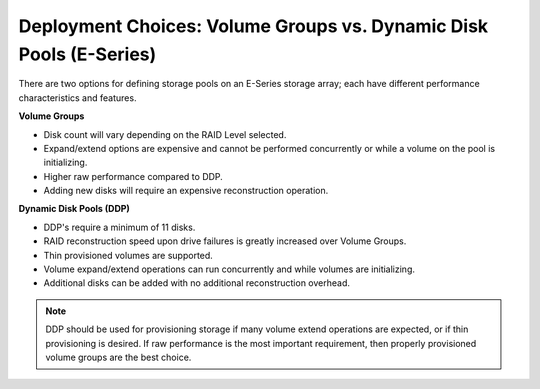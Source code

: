.. _volume_groups_vs_ddp:

Deployment Choices: Volume Groups vs. Dynamic Disk Pools (E-Series)
===================================================================

There are two options for defining storage pools on an E-Series storage
array; each have different performance characteristics and features.

**Volume Groups**


-  Disk count will vary depending on the RAID Level selected.

-  Expand/extend options are expensive and cannot be performed
   concurrently or while a volume on the pool is initializing.

-  Higher raw performance compared to DDP.

-  Adding new disks will require an expensive reconstruction operation.

**Dynamic Disk Pools (DDP)**


-  DDP's require a minimum of 11 disks.

-  RAID reconstruction speed upon drive failures is greatly increased
   over Volume Groups.

-  Thin provisioned volumes are supported.

-  Volume expand/extend operations can run concurrently and while
   volumes are initializing.

-  Additional disks can be added with no additional reconstruction
   overhead.

.. note::

   DDP should be used for provisioning storage if many volume extend
   operations are expected, or if thin provisioning is desired. If raw
   performance is the most important requirement, then properly
   provisioned volume groups are the best choice.
